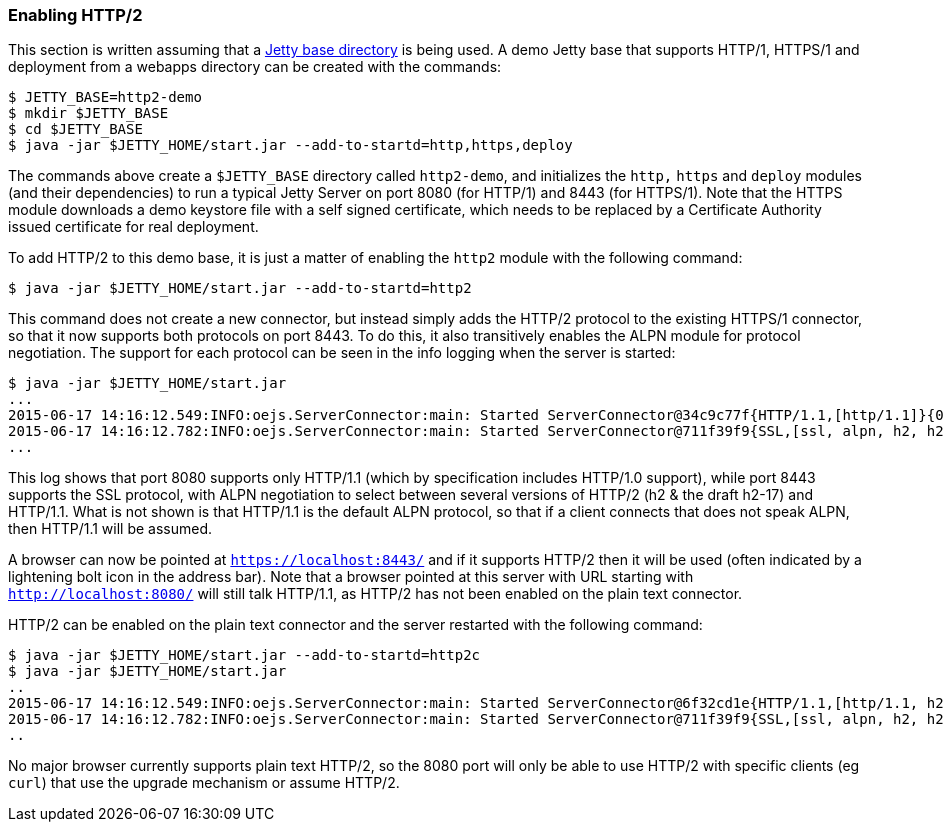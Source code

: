 //  ========================================================================
//  Copyright (c) 1995-2018 Mort Bay Consulting Pty. Ltd.
//  ========================================================================
//  All rights reserved. This program and the accompanying materials
//  are made available under the terms of the Eclipse Public License v1.0
//  and Apache License v2.0 which accompanies this distribution.
//
//      The Eclipse Public License is available at
//      http://www.eclipse.org/legal/epl-v10.html
//
//      The Apache License v2.0 is available at
//      http://www.opensource.org/licenses/apache2.0.php
//
//  You may elect to redistribute this code under either of these licenses.
//  ========================================================================

[[http2-enabling]]
=== Enabling HTTP/2

This section is written assuming that a link:#startup-base-and-home[Jetty base directory] is being used.
A demo Jetty base that supports HTTP/1, HTTPS/1 and deployment from a webapps directory can be created with the commands:

[source, screen, subs="{sub-order}"]
....
$ JETTY_BASE=http2-demo
$ mkdir $JETTY_BASE
$ cd $JETTY_BASE
$ java -jar $JETTY_HOME/start.jar --add-to-startd=http,https,deploy
....

The commands above create a `$JETTY_BASE` directory called `http2-demo`, and initializes the `http,` `https` and `deploy` modules (and their dependencies) to run a typical Jetty Server on port 8080 (for HTTP/1) and 8443 (for HTTPS/1).
Note that the HTTPS module downloads a demo keystore file with a self signed certificate, which needs to be replaced by a Certificate Authority issued certificate for real deployment.

To add HTTP/2 to this demo base, it is just a matter of enabling the `http2` module with the following command:

[source, screen, subs="{sub-order}"]
....
$ java -jar $JETTY_HOME/start.jar --add-to-startd=http2
....

This command does not create a new connector, but instead simply adds the HTTP/2 protocol to the existing HTTPS/1 connector, so that it now supports both protocols on port 8443.
To do this, it also transitively enables the ALPN module for protocol negotiation.
The support for each protocol can be seen in the info logging when the server is started:

[source,screen, subs="{sub-order}"]
----
$ java -jar $JETTY_HOME/start.jar
...
2015-06-17 14:16:12.549:INFO:oejs.ServerConnector:main: Started ServerConnector@34c9c77f{HTTP/1.1,[http/1.1]}{0.0.0.0:8080}
2015-06-17 14:16:12.782:INFO:oejs.ServerConnector:main: Started ServerConnector@711f39f9{SSL,[ssl, alpn, h2, h2-17, http/1.1]}{0.0.0.0:8443}
...
----

This log shows that port 8080 supports only HTTP/1.1 (which by specification includes HTTP/1.0 support), while port 8443 supports the SSL protocol, with ALPN negotiation to select between several versions of HTTP/2 (h2 & the draft h2-17) and HTTP/1.1.
What is not shown is that HTTP/1.1 is the default ALPN protocol, so that if a client connects that does not speak ALPN, then HTTP/1.1 will be assumed.

A browser can now be pointed at `https://localhost:8443/` and if it supports HTTP/2 then it will be used (often indicated by a lightening bolt icon in the address bar).
Note that a browser pointed at this server with URL starting with `http://localhost:8080/` will still talk HTTP/1.1, as HTTP/2 has not been enabled on the plain text connector.

HTTP/2 can be enabled on the plain text connector and the server restarted with the following command:

[source,screen]
....
$ java -jar $JETTY_HOME/start.jar --add-to-startd=http2c
$ java -jar $JETTY_HOME/start.jar
..
2015-06-17 14:16:12.549:INFO:oejs.ServerConnector:main: Started ServerConnector@6f32cd1e{HTTP/1.1,[http/1.1, h2c, h2c-17]}{0.0.0.0:8080}
2015-06-17 14:16:12.782:INFO:oejs.ServerConnector:main: Started ServerConnector@711f39f9{SSL,[ssl, alpn, h2, h2-17, http/1.1]}{0.0.0.0:8443}
..
....

No major browser currently supports plain text HTTP/2, so the 8080 port will only be able to use HTTP/2 with specific clients (eg `curl`) that use the upgrade mechanism or assume HTTP/2.
